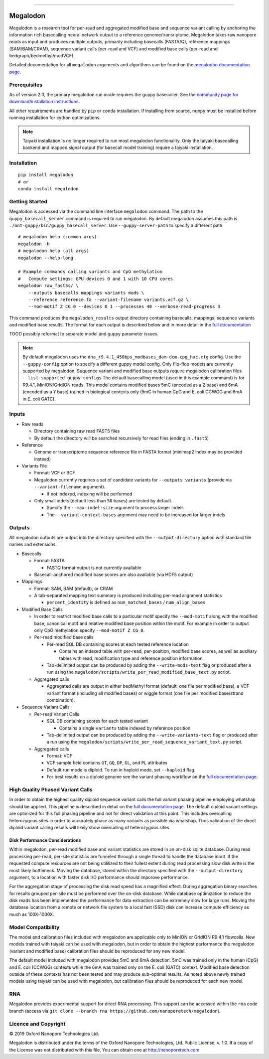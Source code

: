 .. image:: /ONT_logo.png
  :width: 800

******************

Megalodon
"""""""""

Megalodon is a research tool for per-read and aggregated modified base and sequence variant calling by anchoring the information rich basecalling neural network output to a reference genome/transriptome.
Megalodon takes raw nanopore reads as input and produces multiple outputs, primarily including basecalls (FASTA/Q), reference mappings (SAM/BAM/CRAM), sequence variant calls (per-read and VCF) and modified base calls (per-read and bedgraph/bedmethyl/modVCF).

Detailed documentation for all ``megalodon`` arguments and algorithms can be found on the `megalodon documentation page <https://nanoporetech.github.io/megalodon/>`_.

Prerequisites
-------------

As of version 2.0, the primary megalodon run mode requires the guppy basecaller.
See the `community page for download/installation instructions <https://community.nanoporetech.com/downloads>`_.

All other requirements are handled by ``pip`` or ``conda`` installation.
If installing from source, ``numpy`` must be installed before running installation for cython optimizations.

.. note::

   Taiyaki installation is no longer required to run most megalodon functionality.
   Only the taiyaki basecalling backend and mapped signal output (for basecall model training) require a taiyaki installation.

Installation
------------

::

   pip install megalodon
   # or
   conda install megalodon

Getting Started
---------------

Megalodon is accessed via the command line interface ``megalodon`` command.
The path to the ``guppy_basecall_server`` command is required to run megalodon.
By default megalodon assumes this path is ``./ont-guppy/bin/guppy_basecall_server``.
Use ``--guppy-server-path`` to specify a different path.

::

    # megalodon help (common args)
    megalodon -h
    # megalodon help (all args)
    megalodon --help-long

    # Example commands calling variants and CpG methylation
    #   Compute settings: GPU devices 0 and 1 with 10 CPU cores
    megalodon raw_fast5s/ \
        --outputs basecalls mappings variants mods \
        --reference reference.fa --variant-filename variants.vcf.gz \
        --mod-motif Z CG 0 --devices 0 1 --processes 40 --verbose-read-progress 3

This command produces the ``megalodon_results`` output directory containing basecalls, mappings, sequence variants and modified base results.
The format for each output is described below and in more detail in the `full documentation <https://nanoporetech.github.io/megalodon/>`_


TOOD possibly reformat to separate model and guppy parameter issues.

.. note::

   By default megalodon uses the ``dna_r9.4.1_450bps_modbases_dam-dcm-cpg_hac.cfg`` config.
   Use the ``--guppy-config`` option to specify a different guppy model config.
   Only flip-flop models are currently supported by megalodon.
   Sequence variant and modified base outputs require megalodon calibration files
   ``--list-supported-guppy-configs``
   The default basecalling model (used in this example command) is for R9.4.1, MinION/GridION reads.
   This model contains modified bases 5mC (encoded as a ``Z`` base) and 6mA (encoded as a ``Y`` base) trained in biological contexts only (5mC in human CpG and E. coli CCWGG and 6mA in E. coli GATC).

Inputs
------

- Raw reads

  - Directory containing raw read FAST5 files
  - By default the directory will be searched recursively for read files (ending in ``.fast5``)
- Reference

  - Genome or transcriptome sequence reference file in FASTA format (minimap2 index may be provided instead)
- Variants File

  - Format: VCF or BCF
  - Megalodon currently requires a set of candidate variants for ``--outputs variants`` (provide via ``--variant-filename`` argument).

    - If not indexed, indexing will be performed
  - Only small indels (default less than ``50`` bases) are tested by default.

    - Specify the ``--max-indel-size`` argument to process larger indels
    - The ``--variant-context-bases`` argument may need to be increased for larger indels.

Outputs
-------

All megalodon outputs are output into the directory specified with the ``--output-directory`` option with standard file names and extensions.

- Basecalls

  - Format: FASTA

    - FASTQ format output is not currently available
  - Basecall-anchored modified base scores are also available (via HDF5 output)
- Mappings

  - Format: SAM, BAM (default), or CRAM
  - A tab-separated mapping text summary is produced including per-read alignment statistics

    - ``percent_identity`` is defined as ``num_matched_bases`` / ``num_align_bases``
- Modified Base Calls

  - In order to restrict modified base calls to a particular motif specify the ``--mod-motif`` along with the modified base, canonical motif and relative modified base position within the motif. For example in order to output only CpG methylation specify ``--mod-motif Z CG 0``.
  - Per-read modified base calls

    - Per-read SQL DB containing scores at each tested reference location

      - Contains an indexed table with per-read, per-position, modified base scores, as well as auxiliary tables with read, modification type and reference position information.
    - Tab-delimited output can be produced by adding the ``--write-mods-text`` flag or produced after a run using the ``megalodon/scripts/write_per_read_modified_base_text.py`` script.
  - Aggregated calls

    - Aggregated calls are output in either bedMethyl format (default; one file per modified base), a VCF variant format (including all modified bases) or wiggle format (one file per modified base/strand combination).
- Sequence Variant Calls

  - Per-read Variant Calls

    - SQL DB containing scores for each tested variant

      - Contains a single ``variants`` table indexed by reference position
    - Tab-delimited output can be produced by adding the ``--write-variants-text`` flag or produced after a run using the ``megalodon/scripts/write_per_read_sequence_variant_text.py`` script.
  - Aggregated calls

    - Format: VCF
    - VCF sample field contains ``GT``, ``GQ``, ``DP``, ``GL``, and ``PL`` attributes
    - Default run mode is diploid. To run in haploid mode, set ``--haploid`` flag.
    - For best results on a diploid genome see the variant phasing workflow on the `full documentation page <https://nanoporetech.github.io/megalodon/variant_phasing.html>`_.

High Quality Phased Variant Calls
---------------------------------

In order to obtain the highest quality diploid sequence variant calls the full variant phasing pipeline employing whatshap should be applied.
This pipeline is described in detail on the `full documentation page <https://nanoporetech.github.io/megalodon/variant_phasing.html>`_.
The default diploid variant settings are optimized for this full phasing pipeline and not for direct validation at this point.
This includes overcalling heterozygous sites in order to accurately phase as many variants as possible via whatshap.
Thus validation of the direct diploid variant calling results will likely show overcalling of heterozygous sites.

Disk Performance Considerations
*******************************

Within megalodon, per-read modified base and variant statistics are stored in an on-disk sqlite database.
During read processing per-read, per-site statistics are funneled through a single thread to handle the database input.
If the requested compute resources are not being utililized to their fullest extent during read processing slow disk write is the most likely bottleneck.
Moving the database, stored within the directory specified with the ``--output-directory`` argument, to a location with faster disk I/O performance should imporove performance.

For the aggregation stage of processing the disk read speed has a magnified effect.
During aggregation binary searches for results grouped per-site must be performed over the on-disk database.
While database optimization to reduce the disk reads has been implemented the performance for data extraction can be extremely slow for large runs.
Moving the database location from a remote or network file system to a local fast (SSD) disk can increase compute efficiency as much as 100X-1000X.

Model Compatibility
-------------------

The model and calibration files included with megalodon are applicable only to MinION or GridION R9.4.1 flowcells.
New models trained with taiyaki can be used with megalodon, but in order to obtain the highest performance the megalodon (variant and modified base) calibration files should be reproduced for any new model.

The default model included with megalodon provides 5mC and 6mA detection.
5mC was trained only in the human (CpG) and E. coli (CCWGG) contexts while the 6mA was trained only on the E. coli (GATC) context.
Modified base detection outside of these contexts has not been tested and may produce sub-optimal results.
As noted above newly trained models using taiyaki can be used with megalodon, but calibration files should be reproduced for each new model.

RNA
---

Megalodon provides experimental support for direct RNA processing.
This support can be accessed within the ``rna`` code branch (access via ``git clone --branch rna https://github.com/nanoporetech/megalodon``).

Licence and Copyright
---------------------

|copy| 2019 Oxford Nanopore Technologies Ltd.

.. |copy| unicode:: 0xA9 .. copyright sign

Megalodon is distributed under the terms of the Oxford Nanopore
Technologies, Ltd.  Public License, v. 1.0.  If a copy of the License
was not distributed with this file, You can obtain one at
http://nanoporetech.com
